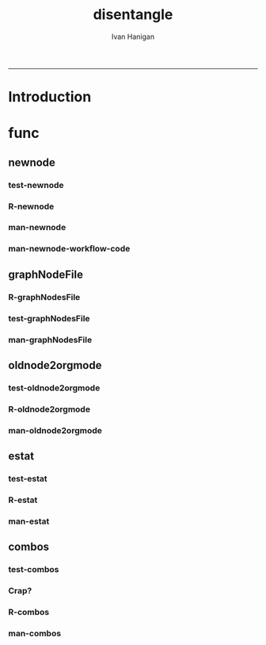 #+TITLE:disentangle 
#+AUTHOR: Ivan Hanigan
#+email: ivan.hanigan@anu.edu.au
#+LaTeX_CLASS: article
#+LaTeX_CLASS_OPTIONS: [a4paper]
#+LATEX: \tableofcontents
-----
* Introduction
* func
** newnode
*** test-newnode
#+name:newnode
#+begin_src R :session *R* :tangle tests/test-newnode.r :exports none :eval no
  ################################################################
  # name:newnode
  source("R/newnode.r")
  nodes <- newnode("merge", c("d1", "d2", "d3"), c("EDA"),
                   newgraph =T)
  nodes <- newnode("qc", c("data1", "data2", "data3"), c("d1", "d2", "d3"))
  nodes <- newnode("modelling", "EDA")
  nodes <- newnode("model checking", "modelling", c("data checking", "reporting"))
  #require(disentangle)
  # either edit a spreadsheet with filenames, inputs and outputs 
  filesList <- read.csv("exampleFilesList.csv", stringsAsFactors = F)
  # or 
  filesList <- read.csv(textConnection(
  'FILE,INPUTS,OUTPUTS,DESCRIPTION
  siteIDs,GPS,,latitude and longitude of sites
  weather,BoM,,weather data from BoM
  trapped,siteIDs,,counts of species caught in trap
  biomass,siteIDs,,
  corralations,"weather,trapped,biomass",report1,A study we published
  paper1,report1,"open access repository, data package",
  '), stringsAsFactors = F)
  # start the graph
  i <- 1
  nodes <- newnode(name = filesList[i,1],
                   inputs = strsplit(filesList$INPUTS, ",")[[i]],
                   outputs = strsplit(filesList$OUTPUTS, ",")[[i]],
                   newgraph=T)
   
  for(i in 2:nrow(filesList))
  {
    # i <- 2
    if(length(strsplit(filesList$OUTPUTS, ",")[[i]]) == 0)
    {
      nodes <- newnode(name = filesList[i,1],
                       inputs = strsplit(filesList$INPUTS, ",")[[i]]
      )    
    } else {
      nodes <- newnode(name = filesList[i,1],
                       inputs = strsplit(filesList$INPUTS, ",")[[i]],
                       outputs = strsplit(filesList$OUTPUTS, ",")[[i]]
      )
    }
  }
   
  #dev.copy2pdf(file='fileTransformations.pdf')
  #dev.off();
   
#+end_src
*** R-newnode
#+name:newnode
#+begin_src R :session *R* :tangle R/newnode.r :exports none :eval no
################################################################
# name:newnode
newnode<-function(name, inputs=NA, outputs=NA, graph = 'nodes', newgraph=F, notes=F, code=NA, ttype=NA, plot = T){
  # USAGE
  # nodes <- newnode(  # adds to a graph called nodes
  # name = 'aquire the raw data'  # the name of the node being added 
  # inputs = REQUIRED c('external sources','collected by researcher') # single or multiple inputs to it
  # outputs = OPTIONAL c('file server','metadata','cleaning') # single or multiple outputs from it
  # append=F # append to existing graph?  if False remove old graph of that name and start new
  # TODO 
  # nodes <- addEdge(from='analyse using stats package',
  # to='new data in database server',graph=nodes,weights=1)
  # INIT
  # source('http://bioconductor.org/biocLite.R')
  # biocLite("Rgraphviz")
  # or may be needed for eg under ubuntu
  # biocLite("Rgraphviz", configure.args=c("--with-graphviz=/usr"))
  require(Rgraphviz)
  # FURTHER INFO
  # see the Rgraphviz examples
  # example(layoutGraph)
  # require(biocGraph) # for imageMap
  # TODO change names in following
  dsc <- name
  i <- inputs
  o <- outputs
  #   if(!exists('nodes')) {
  if(newgraph==T) {    
    nodes <- new("graphNEL", nodes=c(dsc),
               edgemode="directed")
    # nodes <- addEdge(from=i, to=dsc, graph=nodes, 1)    
  } else {
    if(length(grep(dsc,nodes@nodes)) == 0) nodes <- addNode(node=dsc,object=nodes)
  }  
  if(sum(i %in% nodes@nodes) != length(i)) {
    inew <- i[!i %in% nodes@nodes]
    nodes <- addNode(node=inew,object=nodes)   
  }
  nodes <- addEdge(i, dsc, nodes, 1)
  #}
  if(!is.na(o[1])){
  if(sum(o %in% nodes@nodes) != length(o)) {
    onew <- o[!o %in% nodes@nodes]
    nodes <- addNode(node=onew,object=nodes)   
  }
  nodes <- addEdge(from=dsc, to=o, graph=nodes, 1)  
  }
  if(plot == T){
    try(silent=T,dev.off())
    plot(nodes,attrs=list(node=list(label="foo", fillcolor="grey",shape="ellipse", fixedsize=FALSE), edge=list(color="black")))
  }
  return(nodes)
}

#+end_src
*** man-newnode
#+name:newnode
#+begin_src R :session *R* :tangle no :exports none :eval no
################################################################
# name:newnode

#+end_src
*** man-newnode-workflow-code
#+name:man-newnode-workflow
#+begin_src R :session *R* :tangle src/man-newnode-workflow.r :exports none :eval no
  ################################################################
  # name:man-newnode-workflow
  "
  Most people seem to collect multiple datasets together in a single spot that can be split into 2 or more separate data packages.  
  I think your database the other day was an example, and probably we'll find one key challenge for users will be to disentangle their own filing systems just as you are with that example you got sent.
  
  In my experience the way people store research data is often one (or a couple, or all) of these three types:
  a) a database with heaps of tables and views
  b) a directory (and sub-directories) with heaps of files 
  c) a spreadsheet workbook with heaps of sheets (and links to other workbooks)
  
  This is a natural set up from an analysts perspective, where the results of multiple steps accumulate as 'stepping stones' toward the file they end up analysing.  
  
  My tool I am developing addresses the challenge of graphing the links between these sequential steps.  It can be used in two ways.  The first is more suited to what you might need to do retrospectively.
  Example one, the composite view:
  "
  require(disentangle)
  # either edit a spreadsheet with filenames, inputs and outputs 
  # fileslist <- read.csv("exampleFilesList.csv", stringsAsFactors = F)
  # or 
  fileslist <- read.csv(textConnection(
  'FILE,        INPUTS,           OUTPUTS,         DESCRIPTION
  FileA,        TableXYZ,         Input1,          Transformed variable
  FileB,        TableABC,         Input2,          Collapsed dimensions
  analysisFile, "Input1,Input2",  analysisResults, Merged inputs and analysed
  '), stringsAsFactors = F, strip.white = T)
  fileslist
  # start the graph
  
  graphNodesFile(fileslist)
  dev.copy2pdf(file='fileRelationships.pdf')
  dev.off();
  "
  Example two, tracking the steps while analysing data:
  Structure a script into sections and document each section before evaluating the code to execute the step.  
  For example:
  "
  #### step one ####
  nodes <- newnode("merge", c("d1", "d2", "d3"), c("EDA"),
                   newgraph =T)
  
  #### step two ####
  nodes <- newnode("qc", c("data1", "data2", "data3"), c("d1", "d2", "d3"))
  
  #### step two ####
  nodes <- newnode("modelling", "EDA")
  
  #### step two ####
  nodes <- newnode("model checking", "modelling", c("data checking", "reporting"))
  
  "
  
  It is not aimed at visualising the linked structure of a tree or semi-lattice but can be used in such a way but changing the nodename and inputs concept to parent/child relationships.
  
  I am a great fan of Josh Reich due to his LCFD workflow http://stackoverflow.com/a/1434424, but I also like his work on the Simple Bank https://www.simple.com/#
  In this blog post he says
  http://blog.i2pi.com/post/52812976752/joshs-postgresql-database-conventions
  'Show me your flowchart and conceal your tables, and I shall continue to be mystified. Show me your tables, and I won’t usually need your flowchart; it’ll be obvious.'
  
  
  
  Cheers,
  Ivan Hanigan
  Data Management Officer.
  National Centre for Epidemiology and Population Health (NCEPH).
  Research School of Population Health.
  College of Medicine, Biology and Environment. 
  Australian National University Canberra, ACT, 0200.
  Ph: +61 2 6125 7767.
  Fax: +61 2 6125 0740.
  Mob: 0428 265 976.
  CRICOS provider #00120C.
  "
#+end_src

** graphNodeFile
*** R-graphNodesFile
#+name:graphNodesFile
#+begin_src R :session *R* :tangle R/graphNodesFile.r :exports none :eval no
################################################################
# name:graphNodesFile
graphNodesFile  <- function(filesList)
  {
    # TODO check validity of fileslist input table
    # remove whitespaces?
    i <- 1
    nodes <- newnode(name = filesList[i,1],
                     inputs = strsplit(filesList$INPUTS, ",")[[i]],
                     outputs = strsplit(filesList$OUTPUTS, ",")[[i]],
                     newgraph=T)
 
    for(i in 2:nrow(filesList))
    {
      # i <- 2
      if(length(strsplit(filesList$OUTPUTS, ",")[[i]]) == 0)
      {
        nodes <- newnode(name = filesList[i,1],
                         inputs = strsplit(filesList$INPUTS, ",")[[i]]
        )    
      } else {
        nodes <- newnode(name = filesList[i,1],
                         inputs = strsplit(filesList$INPUTS, ",")[[i]],
                         outputs = strsplit(filesList$OUTPUTS, ",")[[i]]
        )
      }
    }
    
  }
#+end_src
*** test-graphNodesFile
#+name:graphNodesFile
#+begin_src R :session *R* :tangle no :exports none :eval no
################################################################
# name:graphNodesFile

#+end_src
*** man-graphNodesFile
#+name:graphNodesFile
#+begin_src R :session *R* :tangle no :exports none :eval no
################################################################
# name:graphNodesFile

#+end_src

** oldnode2orgmode
*** test-oldnode2orgmode
#+name:oldnode2orgmode
#+begin_src R :session *R* :tangle tests/test-oldnode2orgmode.r :exports none :eval no
################################################################
# name:oldnode2orgmode
      # project = unlist(strsplit(getwd(),"/"))[length(unlist(strsplit(getwd(),"/")))]
      # title = NA
      # dsc=''
      # ttype=dsc
      # i=NA
      # o=NA
      # notes=''
      # code=NA
      # TASK=NA
      # subsection=T
      # nosectionheading=F
      # dontshow=NA
      # append=T
      # document='sweave'
      # insertgraph=NA
      # doc_code=T
      # end_doc=F
      # dontshow_doc=NA
      # evalCode='FALSE'
      # echoCode='TRUE'
      # inserttable=NA
      # caption=''
      # tablabel='tabx'
      # digits=''
      # align=''
      # tabsideways=F
      # clearpage=F
      # KEYNODE=NA
source("R/oldnode2orgmode.r")
oldnode2orgmode(
dsc = 'Introduction'
,
ttype = 'reports'
,
title = 'HF data prep'
,
dontshow = T
,
notes = '
This is the workflow diagram for the health forecasting project at NCEPH \\cite{Dear2010} which can be viewed
\\href{http://dl.dropbox.com/u/7075452/HF_data/data_transformations.html}{at this link}.

The relationship between daily air quality and daily hospital admissions is being examined:
\\begin{itemize}
\\item Three cities, Brisbane, Melbourne and Sydney
\\item Daily for seven years, 1998 - 2004 (2,557 days)
\\item Twelve disease clusters; both emergency admissions and all admissions; though for most analyses only emergency admissions were considered
\\item By age and sex  (twelve groups)
\\item By spatial subunits of each city: statistical local area (SLA) for Melbourne and Sydney and, for Brisbane, larger zones (clusters of SLAs) designed specifically for this project.
\\end{itemize}
In all there were 0.76 million emergency admissions in Brisbane, 1.66m in Melbourne, and 2.54m in Sydney.
'
,
append = F
,
code = "x <- rnorm(1000,1,2)"
)
  
#+end_src
*** R-oldnode2orgmode
#+name:oldnode2orgmode
#+begin_src R :session *R* :tangle R/oldnode2orgmode.r :exports none :eval no
################################################################
# name:oldnode2orgmode
#maybe args dsc, ttype, title, dontshow, notes, append, code)
oldnode2orgmode <- function(project = unlist(strsplit(getwd(),"/"))[length(unlist(strsplit(getwd(),"/")))],
          title = NA,
          dsc='',ttype=dsc,
          i=NA,
          o=NA,
          notes='',
          code=NA,
          TASK=NA,subsection=T,nosectionheading=F,
          dontshow=NA,append=T, document='sweave',insertgraph=NA,
          doc_code=T, end_doc=F,dontshow_doc=NA,evalCode='FALSE',echoCode='TRUE',inserttable=NA,caption='',
          tablabel='tabx',digits='',align='', tabsideways=F, clearpage=F,
          KEYNODE=NA)
{
if(is.na(ttype)) ttype <- dsc
if(is.na(i[1]))
{
i <- paste(dsc,1,sep = '-')
} else {
i <- paste(i,sep="", collapse="','")
}
if(is.na(o[1]))
{
o <- 'NA'
} else {
o <- paste(o,sep="", collapse="','")
}
if (!is.na(dontshow))
{
tangle <- "no"
} else {
tangle <- "transformations_overview.r"
}
if(append)
{
  newgraph <- "F"
} else {
  newgraph <- "T"
}
node <- paste("
,** ",ttype,"-",dsc,"\n",
notes,"\n
,*** newnode-",dsc,"\n
\\#+name:newnode-",dsc,"
\\#+begin_src R :session *R* :tangle ",tangle," :exports none :eval no
nodes <- newnode(name='",dsc,"',
inputs = c('",i ,"'),
outputs = c('",o,"'),
newgraph = ",newgraph,"
)
\\#+end_src
", sep = "")

#cat(node)
if ( !is.na(code) ) {
node <- paste(node,"\n
,*** src-",dsc,"\n
\\#+name:src-",dsc,"
\\#+begin_src R :session *R* :tangle src/",ttype,"-",dsc,".r :exports none
", code,"
\\#+end_src\n
", sep="")
}
#cat(node)



##################################
fout <- paste(project,'overview.org', sep = "-")
# if the file already exists don't clobber it
#  if(file.exists(fout)) fout <- gsub('overview','overview-nodes', fout)
if(append)
{
sink(fout, append = T)
cat(node)
sink()
} else {
sink(fout)
cat(node)
sink()
}

}

#+end_src
*** man-oldnode2orgmode
#+name:oldnode2orgmode
#+begin_src R :session *R* :tangle no :exports none :eval no
################################################################
# name:oldnode2orgmode

#+end_src
** estat
*** test-estat
#+name:estat
#+begin_src R :session *R* :tangle no :exports none :eval no
  ################################################################
  # name:estat
      # # we will collect the AIC and BIC to assess the need for a referent *
      # # town interaction
      # if(exists('aic_table')) rm(aic_table) # it is created in the function
      # if(exists('results_out')) rm(results_out) # it is created in the first
      #                                         # loop iteration
      # if(file.exists('reports/modelStratifiedByTown.txt')) file.remove('reports/modelStratifiedByTown.txt')
  estat(
        modGLM = fit
        ,
        modName = "model1.1"
        ,
        createCsv=F
        )
#+end_src
*** R-estat
#+name:estat
#+begin_src R :session *R* :tangle R/estat.r :exports none :eval no
  # TODO
  # make values numeric where needed
  #                 AIC(modGLM)
  #                 AIC(modGLM, k = log(nrow(analyte)))
  ################################################################
  # name:estat
  # a function to get Akaike's and Schwarz's Bayesian information criteria.
    # named after stata function
    estat <- function(modGLM, modName, form = NA, order_by_aic = TRUE, read_previous_aictable = FALSE){
           if(read_previous_aictable & file.exists("aictable.csv"))
             {
               aictable <- read.csv('aictable.csv')
             }
  
        estats <- c(modName, form,
                    length(coef(modGLM)),
                    (-2 * logLik(modGLM)[1] + 2 * length(modGLM$coeff)),
                    (-2 * logLik(modGLM)[1] + log(nrow(modGLM$data)) * length(modGLM$coeff)),
                    (((modGLM$null.deviance - modGLM$deviance)/
                      modGLM$null.deviance)*100)
          )
          estats <- as.data.frame(t(estats))
          names(estats) <- c('model','formula','param','aic','bic','percentChDev')
          estats$model       <-as.character(estats$model)
          estats$formula       <-as.character(estats$formula)
          estats$param       <-as.numeric(as.character(estats$param       ))
          estats$aic         <-as.numeric(as.character(estats$aic         ))
          estats$bic         <-as.numeric(as.character(estats$bic         ))
          estats$percentChDev<-as.numeric(as.character(estats$percentChDev))
       if(!exists('aictable'))
          {
            aictable <- estats
          } else {
            aictable <- rbind(aictable,estats)
          }
       if(order_by_aic)
         {
          aictable <- aictable[order(aictable$aic),]
         } else {
          aictable <- aictable[order(aictable$bic),]
         }
       return(aictable)
    }
  
#+end_src
*** man-estat
#+name:estat
#+begin_src R :session *R* :tangle no :exports none :eval no
################################################################
# name:estat

#+end_src
** combos
*** test-combos
#+name:combos
#+begin_src R :session *R* :tangle tests/test-combos.r :exports none :eval no
################################################################
# name:combos
formlas <- combos(yvar = "deaths",
                  xvars = c("x1", "x2", "x3", "x4")
                  )
paste(formlas)
formlas <- combos(yvar = "deaths",
                  xvars = c("x1", "x2", "x3", "x4"),
                  compulsory = c("zone", "ns(time, df = 3)")
                  )
paste(formlas)
#+end_src
*** Crap?
#+name:combos
#+begin_src R :session *R* :tangle tests/test-combos.r :exports none :eval no
  ################################################################
  # name:combos
    vars <- c("cb1.tmax",
              "cb1.ravg",
              "holiday",
              "ws",
              "pmax",
              "nmax",
              "o4max",
              "wday"
              )
    formlas <- NULL
    for(j in length(vars):6)
      {
        combns <- combn(vars, j)
        for(i in 1:ncol(combns))
          {
            terms2include <- combns[,i]
            formla <- reformulate(c(terms2include,
                                    "age",
                                    "zone",
                                    "sin(timevar * 2 * pi) + cos(timevar * 2 * pi) ",
                                    "ns(time, df = 3)",
                                    "offset(log(pop))"),
              response = 'deaths')
            print(formla)
            formlas <- c(formlas,formla)
    
          }
      }
    formlas <- paste(formlas)
    formlas[1:10]
    for(k in 1:length(formlas))
      {
        form <- formlas[k]
        codes <- sprintf("***** model-%s\n#+begin_src R :session *R* :tangle src/modelling-pipeline.r :exports none :eval no\n\nfit <- glm(%s, data = analyte, family = poisson,
               control = glm.control(maxit = 1000))\naictable <- estat(fit, '%s')\n#+end_src\n\n", k, form, form)
        cat(codes)
    
      }
  
  #########################################################################################3
  
  m1 <- matrix(c(2,3,5,6,7,8,9,10,12,13,14), nrow=1, ncol=11)
  m2 <- matrix(c(4,4,4,4,4,4,4,4,4,4,4), nrow=1, ncol=11)
  
  combos<- rbind(m1,m2)
  
  library(plyr)
  adply(combos, 2, function(x) {
     test <- chisq.test(match.knp[, x[1]], match.knp[, x[2]])
  
     out <- data.frame("variable1" = colnames(match.knp)[x[1]]
                       , "Variable2" = colnames(match.knp[x[2]])
                       , "Chi.Square" = round(test$statistic,3)
                       ,  "df"= test$parameter
                       ,  "p.value" = round(test$p.value, 3)
     )
  
  
     return(out)
  })
  
  # expand.grid
  
  
  # Description
  
  # Create a data frame from all combinations of the supplied vectors or 
  # factors. See the description of the return value for precise details of 
  # the way this is done.
  
  # Usage
  
  # expand.grid(..., KEEP.OUT.ATTRS = TRUE, stringsAsFactors = TRUE)
#+end_src
*** R-combos

#+name:R-combos
#+begin_src R :session *R* :tangle R/combos.r :exports none :eval no
################################################################
# name:R-combos
combos  <- function(yvar, xvars, compulsory = NA)
  {
    formlas <- NULL
    for(j in length(xvars):1)
      {
        combns <- combn(xvars, j)
        for(i in 1:ncol(combns))
          {
            terms2include <- combns[,i]
            if(!is.na(compulsory[1]))
              {
                terms2include  <- c(terms2include, compulsory)
              }
            formla <- reformulate(terms2include,                                  
                                  response = yvar
                                  )
            formlas <- c(formlas,formla)     
          }
      }
    return(formlas)
  }
#+end_src

*** man-combos
#+name:combos
#+begin_src R :session *R* :tangle no :exports none :eval no
################################################################
# name:combos

#+end_src
